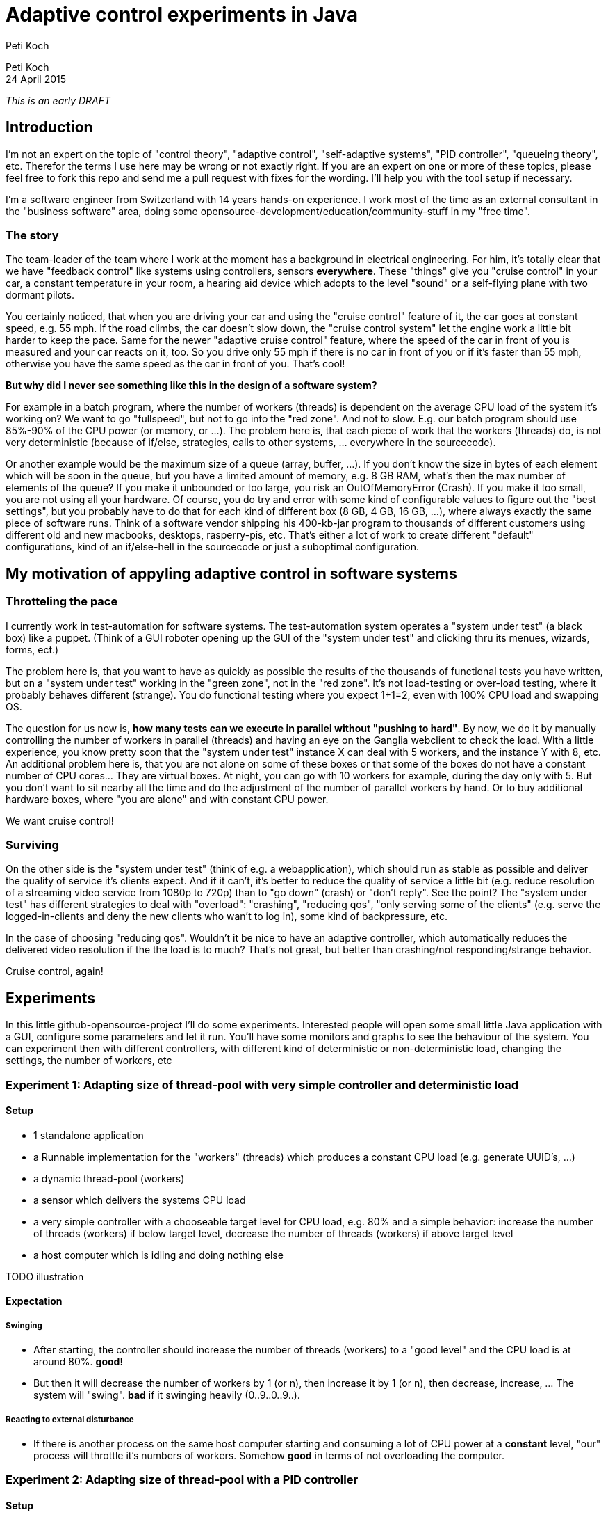 = Adaptive control experiments in Java
Peti Koch
:imagesdir: ./images

Peti Koch +
24 April  2015

_This is an early DRAFT_

== Introduction

I'm not an expert on the topic of "control theory", "adaptive control", "self-adaptive systems", "PID controller", "queueing theory", etc.
Therefor the terms I use here may be wrong or not exactly right. If you are an expert on one or more of these topics,
please feel free to fork this repo and send me a pull request with fixes for the wording. I'll help you with the tool setup if necessary.

I'm a software engineer from Switzerland with 14 years hands-on experience.
I work most of the time as an external consultant in the "business software" area, doing some opensource-development/education/community-stuff in my "free time".

=== The story

The team-leader of the team where I work at the moment has a background in electrical engineering.
For him, it's totally clear that we have "feedback control" like systems using controllers, sensors *everywhere*.
These "things" give you "cruise control" in your car, a constant temperature in your room, a hearing aid device which adopts to the level "sound"
or a self-flying plane with two dormant pilots.

You certainly noticed, that when you are driving your car and using the "cruise control" feature of it, the car goes at
constant speed, e.g. 55 mph. If the road climbs, the car doesn't slow down, the "cruise control system" let the engine work a little bit harder to keep the pace.
Same for the newer "adaptive cruise control" feature, where the speed of the car in front of you is measured and your car
reacts on it, too. So you drive only 55 mph if there is no car in front of you or if it's faster than 55 mph,
otherwise you have the same speed as the car in front of you. That's cool!

*But why did I never see something like this in the design of a software system?*

For example in a batch program, where the number of workers (threads) is dependent on the average CPU load of the system it's working on?
We want to go "fullspeed", but not to go into the "red zone". And not to slow. E.g. our batch program should use 85%-90% of the CPU power
(or memory, or ...). The problem here is, that each piece of work that the workers (threads) do, is not very deterministic
(because of if/else, strategies, calls to other systems, ... everywhere in the sourcecode).

Or another example would be the maximum size of a queue (array, buffer, ...). If you don't know the size in bytes of each element which will be soon in the queue, but you have a limited amount of memory,
e.g. 8 GB RAM, what's then the max number of elements of the queue? If you make it unbounded or too large, you risk an OutOfMemoryError (Crash).
If you make it too small, you are not using all your hardware. Of course, you do try and error with
some kind of configurable values to figure out the "best settings", but you probably have to do that for each kind of different box (8 GB, 4 GB, 16 GB, ...),
where always exactly the same piece of software runs. Think of a software vendor shipping his 400-kb-jar program to thousands
of different customers using different old and new macbooks, desktops, rasperry-pis, etc. That's either a lot of work to create
different "default" configurations, kind of an if/else-hell in the sourcecode or just a suboptimal configuration.


== My motivation of appyling adaptive control in software systems

=== Throtteling the pace

I currently work in test-automation for software systems. The test-automation system operates a "system under test" (a black box) like a puppet.
(Think of a GUI roboter opening up the GUI of the "system under test" and clicking thru its menues, wizards, forms, ect.)

The problem here is, that you want to have as quickly as possible the results of the thousands of functional tests you have written,
but on a "system under test" working in the "green zone", not in the "red zone". It's not load-testing or over-load testing,
where it probably behaves different (strange). You do functional testing where you expect 1+1=2, even with 100% CPU load and swapping OS.

The question for us now is, *how many tests can we execute in parallel without "pushing to hard"*.
By now, we do it by manually controlling the number of workers in parallel (threads) and having an eye on the Ganglia webclient to check the load.
With a little experience, you know pretty soon that the "system under test" instance X can deal with 5 workers,
and the instance Y with 8, etc. An additional problem here is, that you are not alone on some of these boxes or that some of the boxes do not have a constant number of CPU cores... They are virtual boxes.
At night, you can go with 10 workers for example, during the day only with 5.
But you don't want to sit nearby all the time and do the adjustment of the number of parallel workers by hand.
Or to buy additional hardware boxes, where "you are alone" and with constant CPU power.

We want cruise control!

=== Surviving

On the other side is the "system under test" (think of e.g. a webapplication), which should run as stable as possible
and deliver the quality of service it's clients expect. And if it can't, it's better to reduce the quality of service a little bit
(e.g. reduce resolution of a streaming video service from 1080p to 720p) than to "go down" (crash) or "don't reply".
See the point? The "system under test" has different strategies to deal with "overload":
"crashing", "reducing qos", "only serving some of the clients" (e.g. serve the logged-in-clients and deny the new clients who wan't to log in),
some kind of backpressure, etc.

In the case of choosing "reducing qos". Wouldn't it be nice to have an adaptive controller, which automatically reduces
the delivered video resolution if the the load is to much? That's not great, but better than crashing/not responding/strange behavior.

Cruise control, again!

== Experiments

In this little github-opensource-project I'll do some experiments. Interested people will open some small little Java application with a GUI,
configure some parameters and let it run. You'll have some monitors and graphs to see the behaviour of the system.
You can experiment then with different controllers, with different kind of deterministic or non-deterministic load,
changing the settings, the number of workers, etc

=== Experiment 1: Adapting size of thread-pool with very simple controller and deterministic load

==== Setup

* 1 standalone application
* a Runnable implementation for the "workers" (threads) which produces a constant CPU load (e.g. generate UUID's, ...)
* a dynamic thread-pool (workers)
* a sensor which delivers the systems CPU load
* a very simple controller with a chooseable target level for CPU load, e.g. 80% and a simple behavior: increase the number of threads (workers) if below target level, decrease the number of threads (workers) if above target level
* a host computer which is idling and doing nothing else

TODO illustration

==== Expectation

===== Swinging

* After starting, the controller should increase the number of threads (workers) to a "good level" and the CPU load is at around 80%. *good!*
* But then it will decrease the number of workers by 1 (or n), then increase it by 1 (or n), then decrease, increase, ... The system will "swing". *bad* if it swinging heavily (0..9..0..9..).

===== Reacting to external disturbance

* If there is another process on the same host computer starting and consuming a lot of CPU power at a *constant* level, "our" process will throttle it's numbers of workers. Somehow *good* in terms of not overloading the computer.

=== Experiment 2: Adapting size of thread-pool with a PID controller

==== Setup

Same as 1, but with a better controller. A PID controller :footnote[http://en.wikipedia.org/wiki/PID_controller], which is widely used today in home automation, cars, ...

==== Expectation

Same as 1, but no swinging (or little swinging).

=== Experiment 3, 4, 5, ...

Regarding thread-pool sizes

* Payload of workers not deterministic (internal disturbance)
* CPU load of external process varying (external disturbance)
* A second source to control a level: Amount of free (or used) memory
* ...


Regarding queue sizes

* Maximum queue size depending on free memory with blocking backpressure
* Maximum queue size depending on free memory with rejecting new elements
* ...

== Summary

This is work in progress. Thanks for your feedback.

Best regards,

image::Signature.jpg[]